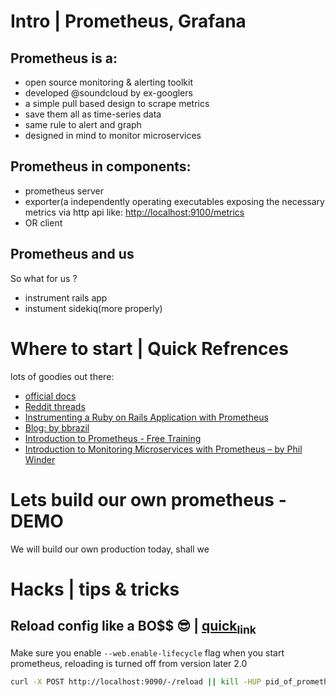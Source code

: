 #+TILTE: Learn to Prometheus Basics
#+DESCRIPTION: baiscs getting start with kinda info


* Intro | Prometheus, Grafana
  
**  Prometheus is a:
    - open source monitoring & alerting toolkit
    - developed @soundcloud by ex-googlers
    - a simple pull based design to scrape metrics
    - save them all as time-series data
    - same rule to alert and graph
    - designed in mind to monitor microservices

**  Prometheus in components:
    - prometheus server
    - exporter(a independently operating executables exposing the
      necessary metrics via http api like: http://localhost:9100/metrics
    - OR client 

** Prometheus and us
   So what for us ?
   - instrument rails app
   - instument sidekiq(more properly)

* Where to start | Quick Refrences
  lots of goodies out there:
  - [[https://prometheus.io/docs/introduction/overview/][official docs]]
  - [[https://www.reddit.com/r/PrometheusMonitoring/][Reddit threads]]
  - [[https://www.robustperception.io/instrumenting-a-ruby-on-rails-application-with-prometheus/][Instrumenting a Ruby on Rails Application with Prometheus]]
  - [[https://www.robustperception.io/blog/][Blog: by bbrazil]]
  - [[https://training.robustperception.io/p/introduction-to-prometheus][Introduction to Prometheus - Free Training]]
  - [[https://winderresearch.com/introduction-to-monitoring-microservices-with-prometheus/][Introduction to Monitoring Microservices with Prometheus -- by Phil Winder]]
* Lets build our own prometheus - DEMO
  We will build our own  production today, shall we
* Hacks | tips & tricks
** Reload config like a BO$$ 😎 | [[https://www.robustperception.io/reloading-prometheus-configuration/][quick_link]]
   Make sure you enable ~--web.enable-lifecycle~ flag when you start
   prometheus, reloading is turned off from version later 2.0
   #+BEGIN_SRC bash
   curl -X POST http://localhost:9090/-/reload || kill -HUP pid_of_prometheus
   #+END_SRC

